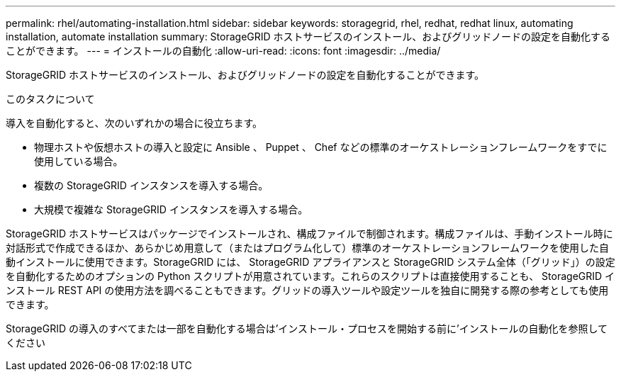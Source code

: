 ---
permalink: rhel/automating-installation.html 
sidebar: sidebar 
keywords: storagegrid, rhel, redhat, redhat linux, automating installation, automate installation 
summary: StorageGRID ホストサービスのインストール、およびグリッドノードの設定を自動化することができます。 
---
= インストールの自動化
:allow-uri-read: 
:icons: font
:imagesdir: ../media/


[role="lead"]
StorageGRID ホストサービスのインストール、およびグリッドノードの設定を自動化することができます。

.このタスクについて
導入を自動化すると、次のいずれかの場合に役立ちます。

* 物理ホストや仮想ホストの導入と設定に Ansible 、 Puppet 、 Chef などの標準のオーケストレーションフレームワークをすでに使用している場合。
* 複数の StorageGRID インスタンスを導入する場合。
* 大規模で複雑な StorageGRID インスタンスを導入する場合。


StorageGRID ホストサービスはパッケージでインストールされ、構成ファイルで制御されます。構成ファイルは、手動インストール時に対話形式で作成できるほか、あらかじめ用意して（またはプログラム化して）標準のオーケストレーションフレームワークを使用した自動インストールに使用できます。StorageGRID には、 StorageGRID アプライアンスと StorageGRID システム全体（「グリッド」）の設定を自動化するためのオプションの Python スクリプトが用意されています。これらのスクリプトは直接使用することも、 StorageGRID インストール REST API の使用方法を調べることもできます。グリッドの導入ツールや設定ツールを独自に開発する際の参考としても使用できます。

StorageGRID の導入のすべてまたは一部を自動化する場合は'インストール・プロセスを開始する前に'インストールの自動化を参照してください
